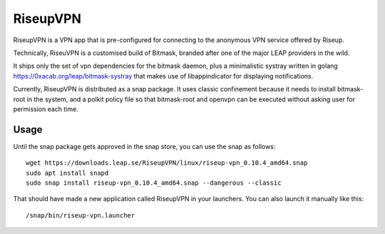 RiseupVPN
=========

RiseupVPN is a VPN app that is pre-configured for connecting to the anonymous
VPN service offered by Riseup.

Technically, RiseuVPN is a customised build of Bitmask, branded after one of
the major LEAP providers in the wild.

It ships only the set of vpn dependencies for the bitmask daemon, plus a
minimalistic systray written in golang https://0xacab.org/leap/bitmask-systray
that makes use of libappindicator for displaying notifications.

Currently, RiseupVPN is distributed as a snap package. It uses classic
confinement because it needs to install bitmask-root in the system, and a
polkit policy file so that bitmask-root and openvpn can be executed without
asking user for permission each time.

Usage
-----

Until the snap package gets approved in the snap store, you can use the snap as follows::

 wget https://downloads.leap.se/RiseupVPN/linux/riseup-vpn_0.10.4_amd64.snap
 sudo apt install snapd
 sudo snap install riseup-vpn_0.10.4_amd64.snap --dangerous --classic

That should have made a new application called RiseupVPN in your launchers.
You can also launch it manually like this::

 /snap/bin/riseup-vpn.launcher


